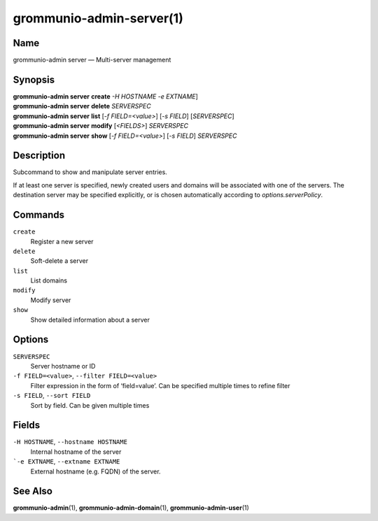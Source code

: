 ..
	SPDX-License-Identifier: CC-BY-SA-4.0 or-later
	SPDX-FileCopyrightText: 2022 grommunio GmbH

=========================
grommunio-admin-server(1)
=========================

Name
====

grommunio-admin server — Multi-server management

Synopsis
========

| **grommunio-admin server** **create** *-H HOSTNAME* *-e EXTNAME*]
| **grommunio-admin server** **delete** *SERVERSPEC*
| **grommunio-admin server** **list** [*-f FIELD=<value>*] [*-s FIELD*]
  [*SERVERSPEC*]
| **grommunio-admin server** **modify** [*<FIELDS>*] *SERVERSPEC*
| **grommunio-admin server** **show** [*-f FIELD=<value>*] [*-s FIELD*]
  *SERVERSPEC*

Description
===========

Subcommand to show and manipulate server entries.

If at least one server is specified, newly created users and domains will be
associated with one of the servers. The destination server may be specified
explicitly, or is chosen automatically according to `options.serverPolicy`.


Commands
========

``create``
   Register a new server
``delete``
   Soft-delete a server
``list``
   List domains
``modify``
   Modify server
``show``
   Show detailed information about a server

Options
=======

``SERVERSPEC``
   Server hostname or ID
``-f FIELD=<value>``, ``--filter FIELD=<value>``
   Filter expression in the form of ‘field=value’. Can be specified
   multiple times to refine filter
``-s FIELD``, ``--sort FIELD``
   Sort by field. Can be given multiple times

Fields
======

``-H HOSTNAME``, ``--hostname HOSTNAME``
   Internal hostname of the server
```-e EXTNAME``, ``--extname EXTNAME``
   External hostname (e.g. FQDN) of the server.

See Also
========

**grommunio-admin**\ (1), **grommunio-admin-domain**\ (1), **grommunio-admin-user**\ (1)

